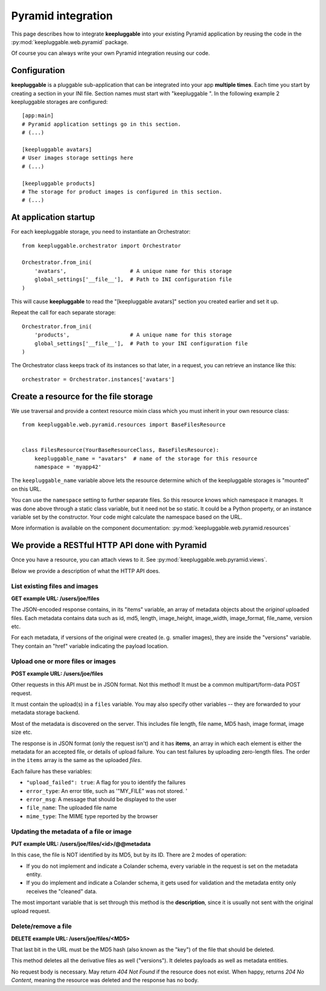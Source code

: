 ===================
Pyramid integration
===================

This page describes how to integrate **keepluggable** into
your existing Pyramid application by reusing the code in the
:py:mod:`keepluggable.web.pyramid` package.

Of course you can always write your own Pyramid integration reusing our code.


Configuration
=============

**keepluggable** is a pluggable sub-application that can be integrated into
your app **multiple times**. Each time you start by creating a section in
your INI file. Section names must start with "keepluggable ".
In the following example 2 keepluggable storages are configured::

    [app:main]
    # Pyramid application settings go in this section.
    # (...)

    [keepluggable avatars]
    # User images storage settings here
    # (...)

    [keepluggable products]
    # The storage for product images is configured in this section.
    # (...)


At application startup
======================

For each keepluggable storage, you need to instantiate an Orchestrator::

    from keepluggable.orchestrator import Orchestrator

    Orchestrator.from_ini(
        'avatars',                    # A unique name for this storage
        global_settings['__file__'],  # Path to INI configuration file
    )

This will cause **keepluggable** to read the "[keepluggable avatars]"
section you created earlier and set it up.

Repeat the call for each separate storage::

    Orchestrator.from_ini(
        'products',                   # A unique name for this storage
        global_settings['__file__'],  # Path to your INI configuration file
    )

The Orchestrator class keeps track of its instances so that later,
in a request, you can retrieve an instance like this::

    orchestrator = Orchestrator.instances['avatars']


Create a resource for the file storage
======================================

We use traversal and provide a context resource mixin class which you
must inherit in your own resource class::

    from keepluggable.web.pyramid.resources import BaseFilesResource


    class FilesResource(YourBaseResourceClass, BaseFilesResource):
        keepluggable_name = "avatars"  # name of the storage for this resource
        namespace = 'myapp42'

The ``keepluggable_name`` variable above lets the resource determine which
of the keepluggable storages is "mounted" on this URL.

You can use the ``namespace`` setting to further separate files. So this
resource knows which namespace it manages. It was done above through a static
class variable, but it need not be so static. It could be a Python property,
or an instance variable set by the constructor. Your code might
calculate the namespace based on the URL.

More information is available on the component documentation:
:py:mod:`keepluggable.web.pyramid.resources`


We provide a RESTful HTTP API done with Pyramid
===============================================

Once you have a resource, you can attach views to it. See
:py:mod:`keepluggable.web.pyramid.views`.

Below we provide a description of what the HTTP API does.


List existing files and images
------------------------------

**GET example URL: /users/joe/files**

The JSON-encoded response contains, in its "items" variable, an array of
metadata objects about the *original* uploaded files. Each metadata contains
data such as id, md5, length, image_height, image_width, image_format,
file_name, version etc.

For each metadata, if versions of the original were created
(e. g. smaller images), they are inside the "versions" variable.
They contain an "href" variable indicating the payload location.


Upload one or more files or images
----------------------------------

**POST example URL: /users/joe/files**

Other requests in this API must be in JSON format. Not this method!
It must be a common multipart/form-data POST request.

It must contain the upload(s) in a ``files`` variable. You may also specify
other variables -- they are forwarded to your metadata storage backend.

Most of the metadata is discovered on the server. This includes
file length, file name, MD5 hash, image format, image size etc.

The response is in JSON format (only the request isn't) and it has
**items**, an array in which each element is either
the metadata for an accepted file, or details of upload failure.
You can test failures by uploading zero-length files.
The order in the ``items`` array is the same as the uploaded *files*.

Each failure has these variables:

- ``"upload_failed": true``: A flag for you to identify the failures
- ``error_type``: An error title, such as '"MY_FILE" was not stored. '
- ``error_msg``: A message that should be displayed to the user
- ``file_name``: The uploaded file name
- ``mime_type``: The MIME type reported by the browser


Updating the metadata of a file or image
----------------------------------------

**PUT example URL: /users/joe/files/<id>/@@metadata**

In this case, the file is NOT identified by its MD5, but by its ID.
There are 2 modes of operation:

- If you do not implement and indicate a Colander schema, every variable
  in the request is set on the metadata entity.
- If you do implement and indicate a Colander schema, it gets used for
  validation and the metadata entity only receives the "cleaned" data.

The most important variable that is set through this method is the
**description**, since it is usually not sent with the original upload
request.


Delete/remove a file
--------------------

**DELETE example URL: /users/joe/files/<MD5>**

That last bit in the URL must be the MD5 hash (also known as the "key")
of the file that should be deleted.

This method deletes all the derivative files as well ("versions").
It deletes payloads as well as metadata entities.

No request body is necessary. May return *404 Not Found* if the resource
does not exist. When happy, returns *204 No Content*, meaning the resource
was deleted and the response has no body.

